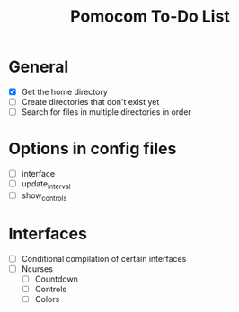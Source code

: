 #+TITLE: Pomocom To-Do List
* General
- [X] Get the home directory
- [ ] Create directories that don't exist yet
- [ ] Search for files in multiple directories in order
* Options in config files
- [ ] interface
- [ ] update_interval
- [ ] show_controls
* Interfaces
- [ ] Conditional compilation of certain interfaces
- [ ] Ncurses
  - [ ] Countdown
  - [ ] Controls
  - [ ] Colors
